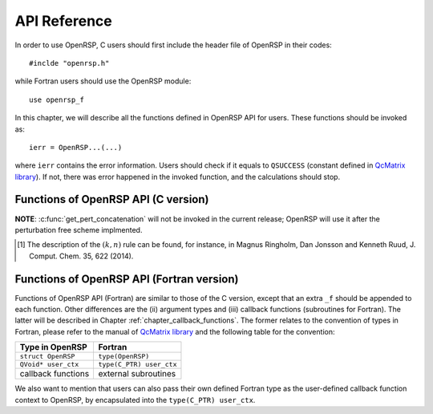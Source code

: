.. _chapter_api_reference:

API Reference
=============

In order to use OpenRSP, C users should first include the header file
of OpenRSP in their codes::

  #inclde "openrsp.h"

while Fortran users should use the OpenRSP module::

  use openrsp_f

In this chapter, we will describe all the functions defined in OpenRSP
API for users. These functions should be invoked as::

  ierr = OpenRSP...(...)

where ``ierr`` contains the error information. Users should check if
it equals to ``QSUCCESS`` (constant defined in
`QcMatrix library <https://gitlab.com/bingao/qcmatrix>`_). If not, there
was error happened in the invoked function, and the calculations should
stop.

Functions of OpenRSP API (C version)
------------------------------------

.. c:function:: QErrorCode OpenRSPCreate(open_rsp, num_atoms)

   Creates the context of response theory calculations, should be called at first.

   :var open_rsp: context of response theory calculations
   :vartype open_rsp: OpenRSP\* (struct\*)
   :param num_atoms: number of atoms (**to be removed after perturbation free scheme implemented**)
   :type num_atoms: const QInt
   :rtype: QErrorCode (error information)

.. .. c:function:: QErrorCode OpenRSPSetWaveFunction(open_rsp, elec_wav_type)
.. 
..    Sets the (electronic) wave function.
.. 
..    :var open_rsp: context of response theory calculations
..    :vartype open_rsp: OpenRSP\*
..    :param elec_wav_type: the type of (electronic) wave function
..    :type elec_wav_type: ElecWavType (enum)
..    :rtype: QErrorCode

.. c:function:: QErrorCode OpenRSPSetLinearRSPSolver(open_rsp, user_ctx, get_linear_rsp_solution)

   Sets the context of linear response equation solver.

   :var open_rsp: context of response theory calculations
   :vartype open_rsp: OpenRSP\*
   :param user_ctx: user-defined callback function context
   :type user_ctx: QVoid\*
   :param get_linear_rsp_solution: user-specified callback function of linear
       response equation solver, see the callback function
       :c:func:`get_linear_rsp_solution`
   :type get_linear_rsp_solution: GetLinearRSPSolution (function
       pointer QVoid (\*)(...))
   :rtype: QErrorCode

.. c:function:: QErrorCode OpenRSPSetPerturbations(open_rsp, num_pert_lab, pert_labels, pert_max_orders, pert_num_comps, user_ctx, get_pert_concatenation)

   Sets all perturbations involved in response theory calculations.

   :var open_rsp: context of response theory calculations
   :vartype open_rsp: OpenRSP\*
   :param num_pert_lab: number of all *different* perturbation labels involved
       in calculations
   :type num_pert_lab: QInt
   :param pert_labels: all the *different* perturbation labels involved
   :type pert_labels: QcPertInt\*
   :param pert_max_orders: allowed maximal order of a perturbation described by
       exactly one of the above different labels
   :type pert_max_orders: QInt\*
   :param pert_num_comps: number of components of a perturbation described by
       exactly one of the above different labels, up to the allowed maximal
       order, size is therefore the sum of ``pert_max_orders``
   :type pert_num_comps: QInt\*
   :param user_ctx: user-defined callback function context
   :type user_ctx: QVoid\*
   :param get_pert_concatenation: user specified function for getting the ranks
       of components of sub-perturbation tuples (with the same perturbation
       label) for given components of the corresponding concatenated
       perturbation tuple
   :type get_pert_concatenation: GetPertCat (function pointer QVoid (\*)(...))
   :rtype: QErrorCode

**NOTE**: :c:func:`get_pert_concatenation` will not be invoked in the current
release; OpenRSP will use it after the perturbation free scheme implmented.

.. c:function:: QErrorCode OpenRSPSetOverlap(open_rsp, num_pert_lab, pert_labels, pert_max_orders, user_ctx, get_overlap_mat, get_overlap_exp)

   Sets the overlap operator.

   :var open_rsp: context of response theory calculations
   :vartype open_rsp: OpenRSP\*
   :param num_pert_lab: number of all *different* perturbation labels that can
       act on the overlap operator
   :type num_pert_lab: QInt
   :param pert_labels: all the *different* perturbation labels involved
   :type pert_labels: QcPertInt\*
   :param pert_max_orders: allowed maximal order of a perturbation described by
       exactly one of the above different labels
   :type pert_max_orders: QInt\*
   :param user_ctx: user-defined callback function context
   :type user_ctx: QVoid\*
   :param get_overlap_mat: user-specified callback function to calculate
       integral matrices of overlap operator as well as its derivatives with
       respect to different perturbations, see the callback function
       :c:func:`get_overlap_mat`
   :type get_overlap_mat: GetOverlapMat (function pointer QVoid (\*)(...))
   :param get_overlap_exp: user-specified callback function to calculate
       expectation values of overlap operator as well as its derivatives with
       respect to different perturbations, see the callback function
       :c:func:`get_overlap_exp`
   :type get_overlap_exp: GetOverlapExp (function pointer QVoid (\*)(...))
   :rtype: QErrorCode

.. c:function:: QErrorCode OpenRSPAddOneOper(open_rsp, num_pert_lab, pert_labels, pert_max_orders, user_ctx, get_one_oper_mat, get_one_oper_exp)

   Adds a one-electron operator to the Hamiltonian.

   :var open_rsp: context of response theory calculations
   :vartype open_rsp: OpenRSP\*
   :param num_pert_lab: number of all *different* perturbation labels that can
       act on the one-electron operator
   :type num_pert_lab: QInt
   :param pert_labels: all the *different* perturbation labels involved
   :type pert_labels: QcPertInt\*
   :param pert_max_orders: allowed maximal order of a perturbation described by
       exactly one of the above different labels
   :type pert_max_orders: QInt\*
   :param user_ctx: user-defined callback function context
   :type user_ctx: QVoid\*
   :param get_one_oper_mat: user-specified callback function to calculate
       integral matrices of one-electron operator as well as its derivatives
       with respect to different perturbations, see the callback function
       :c:func:`get_one_oper_mat`
   :type get_one_oper_mat: GetOneOperMat (function pointer QVoid (\*)(...))
   :param get_one_oper_exp: user-specified callback function to calculate
       expectation values of one-electron operator as well as its derivatives
       with respect to different perturbations, see the callback function
       :c:func:`get_one_oper_exp`
   :type get_one_oper_exp: GetOneOperExp (function pointer QVoid (\*)(...))
   :rtype: QErrorCode

.. c:function:: QErrorCode OpenRSPAddTwoOper(open_rsp, num_pert_lab, pert_labels, pert_max_orders, user_ctx, get_two_oper_mat, get_two_oper_exp)

   Adds a two-electron operator to the Hamiltonian.

   :var open_rsp: context of response theory calculations
   :vartype open_rsp: OpenRSP\*
   :param num_pert_lab: number of all *different* perturbation labels that can
       act on the two-electron operator
   :type num_pert: QInt
   :param pert_labels: all the *different* perturbation labels involved
   :type pert_labels: QcPertInt\*
   :param pert_max_orders: allowed maximal order of a perturbation described by
       exactly one of the above different labels
   :type pert_max_orders: QInt\*
   :param user_ctx: user-defined callback function context
   :type user_ctx: QVoid\*
   :param get_two_oper_mat: user-specified callback function to calculate
       integral matrices of two-electron operator as well as its derivatives
       with respect to different perturbations, see the callback function
       :c:func:`get_two_oper_mat`
   :type get_two_oper_mat: GetTwoOperMat (function pointer QVoid (\*)(...))
   :param get_two_oper_exp: user-specified callback function to calculate
       expectation values of two-electron operator as well as its derivatives
       with respect to different perturbations, see the callback function
       :c:func:`get_two_oper_exp`
   :type get_two_oper_exp: GetTwoOperExp (function pointer QVoid (\*)(...))
   :rtype: QErrorCode

.. c:function:: QErrorCode OpenRSPAddXCFun(open_rsp, num_pert_lab, pert_labels, pert_max_orders, user_ctx, get_xc_fun_mat, get_xc_fun_exp)

   Adds an exchange-correlation (XC) functional to the Hamiltonian.

   :var open_rsp: context of response theory calculations
   :vartype open_rsp: OpenRSP\*
   :param num_pert_lab: number of all *different* perturbation labels that can
       act on the XC functional
   :type num_pert_lab: QInt
   :param pert_labels: all the *different* perturbation labels involved
   :type pert_labels: QcPertInt\*
   :param pert_max_orders: allowed maximal order of a perturbation described by
       exactly one of the above different labels
   :type pert_max_orders: QInt\*
   :param user_ctx: user-defined callback function context
   :type user_ctx: QVoid\*
   :param get_xc_fun_mat: user-specified callback function to calculate
       integral matrices of XC functional as well as its derivatives with
       respect to different perturbations, see the callback function
       :c:func:`get_xc_fun_mat`
   :type get_xc_fun_mat: GetXCFunMat (function pointer QVoid (\*)(...))
   :param get_xc_fun_exp: user-specified callback function to calculate
       expectation values of XC functional as well as its derivatives with
       respect to different perturbations, see the callback function
       :c:func:`get_xc_fun_exp`
   :type get_xc_fun_exp: GetXCFunExp (function pointer QVoid (\*)(...))
   :rtype: QErrorCode

.. c:function:: QErrorCode OpenRSPAddZeroOper(open_rsp, num_pert_lab, pert_labels, pert_max_orders, user_ctx, get_zero_oper_contrib)

   Adds a zero-electron operator to the Hamiltonian.

   :var open_rsp: context of response theory calculations
   :vartype open_rsp: OpenRSP\*
   :param num_pert_lab: number of all *different* perturbation labels that can
       act on the zero-electron operator
   :type num_pert_lab: QInt
   :param pert_labels: all the *different* perturbation labels involved
   :type pert_labels: QcPertInt\*
   :param pert_max_orders: allowed maximal order of a perturbation described by
       exactly one of the above different labels
   :type pert_max_orders: QInt\*
   :param user_ctx: user-defined callback function context
   :type user_ctx: QVoid\*
   :param get_zero_oper_contrib: user-specified function to calculate
       contributions from the zero-electron operator, see the callback function
       :c:func:`get_zero_oper_contrib`
   :type get_zero_oper_contrib: GetZeroOperContrib (function pointer QVoid (\*)(...))
   :rtype: QErrorCode

.. c:function:: QErrorCode OpenRSPAssemble(open_rsp)

   Assembles the context of response theory calculations and checks its validity,
   should be called before any function ``OpenRSPGet...()``, otherwise the results
   might be incorrect.

   :var open_rsp: context of response theory calculations
   :vartype open_rsp: OpenRSP\*
   :rtype: QErrorCode

.. c:function:: QErrorCode OpenRSPWrite(open_rsp, fp_rsp)

   Writes the context of response theory calculations.

   :param open_rsp: context of response theory calculations
   :type open_rsp: OpenRSP\*
   :param fp_rsp: file pointer
   :type fp_rsp: FILE\*
   :rtype: QErrorCode

.. c:function:: QErrorCode OpenRSPGetRSPFun(open_rsp, ref_ham, ref_state, ref_overlap, num_props, len_tuple, pert_tuple, num_freq_configs, pert_freqs, kn_rules, r_flag, write_threshold, size_rsp_funs, rsp_funs)

   Gets the response functions for given perturbations.

   :param open_rsp: context of response theory calculations
   :type open_rsp: OpenRSP\*
   :param ref_ham: Hamiltonian of referenced state
   :type ref_ham: QcMat\*
   :param ref_state: electronic state of referenced state
   :type ref_state: QcMat\*
   :param ref_overlap: overlap integral matrix of referenced state
   :type ref_overlap: QcMat\*
   :param num_props: number of properties to calculate
   :type num_props: QInt
   :param len_tuple: length of perturbation tuple for each property,
       size is the number of properties (``num_props``)
   :type len_tuple: QInt\*
   :param pert_tuple: ordered list of perturbation labels (perturbation
       tuple) for each property, size is ``sum(len_tuple)``, the first
       label of each property is the perturbation :math:`a`
   :type pert_tuple: QcPertInt\*
   :param num_freq_configs: number of different frequency configurations
       for each property, size is ``num_props``
   :type num_freq_configs: QInt\*
   :param pert_freqs: complex frequencies of each perturbation label (except
       for the perturbation :math:`a`) over all frequency configurations,
       size is ``2*(dot_product(len_tuple,num_freq_configs)-sum(num_freq_configs))``,
       and arranged as ``[num_freq_configs[i]][len_tuple[i]-1][2]`` (``i``
       runs from ``0`` to ``num_props-1``) and the real and imaginary parts
       of each frequency are consecutive in memory
   :type pert_freqs: QReal\*
   :param kn_rules: number :math:`k` for the :math:`(k,n)` rule [#]_ for each
       property (OpenRSP will determine the number :math:`n`), size is the
       number of properties (``num_props``)
   :type kn_rules: QInt\*
   :param r_flag: flag to determine the restarting setup; `0` means "do not
       load/use any existing restarting data and do not save any new restarting
       data", and `3` means "use any existing restarting data and extend existing
       restarting data with all new restarting data"
   :type r_flag: const QInt
   :param write_threshold: tensor elements with absolute value below
       `write_threshold` will not be output by OpenRSP
   :type write_threshold: const QReal
   :param size_rsp_funs: size of the response functions, equals to the sum of
       the size of each property to calculate---which is the product of the
       size of added perturbations (specified by the perturbation tuple
       ``pert_tuple``) and the number of frequency configurations
       ``num_freq_configs`` for each property
   :type size_rsp_funs: QInt
   :var rsp_funs: the response functions, size is ``2`` :math:`\times`
       ``size_rsp_funs`` and arranged as
       ``[num_props][num_freq_configs][pert_tuple][2]``,
       where the real and imaginary parts of the response functions
       are consecutive in memory
   :vartype rsp_funs: QReal\*
   :rtype: QErrorCode

.. [#] The description of the :math:`(k,n)` rule can be found, for instance,
       in Magnus Ringholm, Dan Jonsson and Kenneth Ruud, J. Comput. Chem.
       35, 622 (2014).

.. c:function:: QErrorCode OpenRSPGetResidue(open_rsp, ref_ham, ref_state, ref_overlap, order_residue, num_excit, excit_energy, eigen_vector, num_props, len_tuple, pert_tuple, residue_num_pert, residue_idx_pert, num_freq_configs, pert_freqs, kn_rules, r_flag, write_threshold, size_residues, residues)

   Gets the residues for given perturbations.

   :param open_rsp: context of response theory calculations
   :type open_rsp: OpenRSP\*
   :param ref_ham: Hamiltonian of referenced state
   :type ref_ham: QcMat\*
   :param ref_state: electronic state of referenced state
   :type ref_state: QcMat\*
   :param ref_overlap: overlap integral matrix of referenced state
   :type ref_overlap: QcMat\*
   :param order_residue: order of residues, that is also the length of
       each excitation tuple
   :type order_residue: QInt
   :param num_excit: number of excitation tuples that will be used for
       residue calculations
   :type num_excit: QInt
   :param excit_energy: excitation energies of all tuples, size is
       ``order_residue`` :math:`\times` ``num_excit``, and arranged
       as ``[num_excit][order_residue]``; that is, there will be
       ``order_residue`` frequencies of perturbation labels (or sums
       of frequencies of perturbation labels) respectively equal to
       the ``order_residue`` excitation energies per tuple
       ``excit_energy[i][:]`` (``i`` runs from ``0`` to ``num_excit-1``)
   :type excit_energy: QReal\*
   :param eigen_vector: eigenvectors (obtained from the generalized
       eigenvalue problem) of all excitation tuples, size is ``order_residue``
       :math:`\times` ``num_excit``, and also arranged in memory
       as ``[num_excit][order_residue]`` so that each eigenvector has
       its corresponding excitation energy in ``excit_energy``
   :type eigen_vector: QcMat\*[]
   :param num_props: number of properties to calculate
   :type num_props: QInt
   :param len_tuple: length of perturbation tuple for each property,
       size is the number of properties (``num_props``)
   :type len_tuple: QInt\*
   :param pert_tuple: ordered list of perturbation labels (perturbation
       tuple) for each property, size is ``sum(len_tuple)``, the first
       label of each property is the perturbation :math:`a`
   :type pert_tuple: QcPertInt\*
   :param residue_num_pert: for each property and each excitation energy
       in the tuple, the number of perturbation labels whose sum of
       frequencies equals to that excitation energy, size is ``order_residue``
       :math:`\times` ``num_props``, and arragned as ``[num_props][order_residue]``;
       a negative ``residue_num_pert[i][j]`` (``i`` runs from ``0`` to
       ``num_props-1``) means that the sum of frequencies of perturbation
       labels equals to ``-excit_energy[:][j]``
   :type residue_num_pert: QInt\*
   :param residue_idx_pert: for each property and each excitation energy
       in the tuple, the indices of perturbation labels whose sum of
       frequencies equals to that excitation energy, size is
       ``sum(residue_num_pert)``, and arranged as ``[residue_num_pert]``
   :type residue_idx_pert: QInt\*
   :param num_freq_configs: number of different frequency configurations
       for each property, size is ``num_props``
   :type num_freq_configs: QInt\*
   :param pert_freqs: complex frequencies of each perturbation label (except
       for the perturbation :math:`a`) over all frequency configurations and
       excitation tuples, size is
       ``2*`` ``(dot_product(len_tuple,num_freq_configs)-sum(num_freq_configs))`` ``*num_excit``,
       and arranged as ``[num_excit]`` ``[num_freq_configs[i]]`` ``[len_tuple[i]-1]`` ``[2]``
       (``i`` runs from ``0`` to ``num_props-1``) and the real and imaginary
       parts of each frequency are consecutive in memory; notice that the
       (sums of) frequencies of perturbation labels specified by ``residue_idx_pert``
       should equal to the corresponding excitation energies for all frequency
       configurations and excitation tuples
   :type pert_freqs: QReal\*
   :param kn_rules: number :math:`k` for the :math:`(k,n)` rule for each property
       (OpenRSP will determine the number :math:`n`), size is the number of
       properties (``num_props``)
   :type kn_rules: QInt\*
   :param r_flag: flag to determine the restarting setup; `0` means "do not
       load/use any existing restarting data and do not save any new restarting
       data", and `3` means "use any existing restarting data and extend existing
       restarting data with all new restarting data"
   :type r_flag: const QInt
   :param write_threshold: tensor elements with absolute value below
       `write_threshold` will not be output by OpenRSP
   :type write_threshold: const QReal
   :param size_residues: size of the residues, equals to the sum of the
       size of each property to calculate---which is the product of the
       size of added perturbations (specified by the perturbation tuple
       ``pert_tuple``), the number of excitation tuples (``num_excit``)
       and the number of frequency configurations ``num_freq_configs``
       for each property
   :type size_residues: QInt
   :var residues: the residues, size is ``2`` :math:`\times`
       ``size_residues`` and arranged as
       ``[num_props][num_excit][num_freq_configs][pert_tuple][2]``, where
       the real and imaginary parts of the residues are consecutive in memory
   :vartype residues: QReal\*
   :rtype: QErrorCode

.. c:function:: QErrorCode OpenRSPDestroy(open_rsp)

   Destroys the context of response theory calculations, should be called at the end.

   :var open_rsp: context of response theory calculations
   :vartype open_rsp: OpenRSP\*
   :rtype: QErrorCode

.. _section_fortran_convention:

Functions of OpenRSP API (Fortran version)
------------------------------------------

Functions of OpenRSP API (Fortran) are similar to those of the C version, except
that an extra ``_f`` should be appended to each function. Other differences are
the (ii) argument types and (iii) callback functions (subroutines for Fortran).
The latter will be described in Chapter :ref:`chapter_callback_functions`. The
former relates to the convention of types in Fortran, please refer to the manual
of `QcMatrix library <https://gitlab.com/bingao/qcmatrix>`_ and the following
table for the convention:

.. list-table::
   :header-rows: 1

   * - Type in OpenRSP
     - Fortran
   * - ``struct OpenRSP``
     - ``type(OpenRSP)``
   * - ``QVoid* user_ctx``
     - ``type(C_PTR) user_ctx``
   * - callback functions
     - external subroutines

We also want to mention that users can also pass their own defined Fortran type
as the user-defined callback function context to OpenRSP, by encapsulated into
the ``type(C_PTR) user_ctx``.

